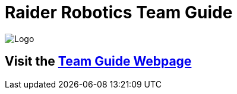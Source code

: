 = Raider Robotics Team Guide

image::img\Team4698Logo.webp[Logo, align="center"]

== Visit the https://4698raiderrobotics.github.io/TeamGuide/[Team Guide Webpage]

// NOTE:  to create a local webpage enter `jekyll serve` at the command prompt.